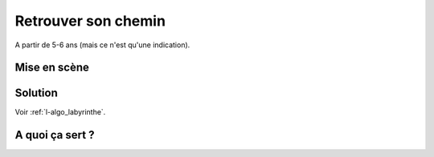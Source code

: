 
.. index:: énoncé, algorithme, labyrinthe, Lille, 2018

.. _l-algo_labyrinthe:

Retrouver son chemin
====================

A partir de 5-6 ans (mais ce n'est qu'une indication).

Mise en scène
-------------

.. image:: labyrinthe.png

Solution
--------

Voir :ref:`l-algo_labyrinthe`.

A quoi ça sert ?
----------------
